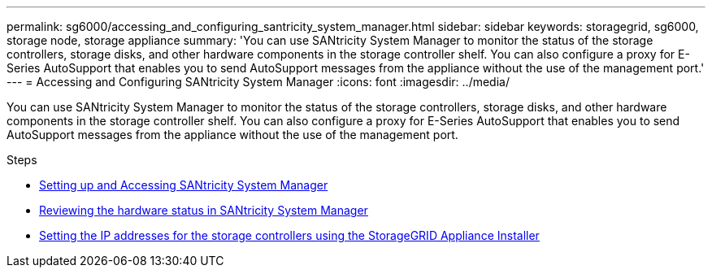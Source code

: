 ---
permalink: sg6000/accessing_and_configuring_santricity_system_manager.html
sidebar: sidebar
keywords: storagegrid, sg6000, storage node, storage appliance
summary: 'You can use SANtricity System Manager to monitor the status of the storage controllers, storage disks, and other hardware components in the storage controller shelf. You can also configure a proxy for E-Series AutoSupport that enables you to send AutoSupport messages from the appliance without the use of the management port.'
---
= Accessing and Configuring SANtricity System Manager
:icons: font
:imagesdir: ../media/

[.lead]
You can use SANtricity System Manager to monitor the status of the storage controllers, storage disks, and other hardware components in the storage controller shelf. You can also configure a proxy for E-Series AutoSupport that enables you to send AutoSupport messages from the appliance without the use of the management port.

.Steps

* xref:setting_up_and_accessing_santricity_system_manager.adoc[Setting up and Accessing SANtricity System Manager]
* xref:reviewing_hardware_status_in_santricity_system_manager.adoc[Reviewing the hardware status in SANtricity System Manager]
* xref:setting_ip_addresses_for_storage_controllers_using_storagegrid_appliance_installer.adoc[Setting the IP addresses for the storage controllers using the StorageGRID Appliance Installer]
